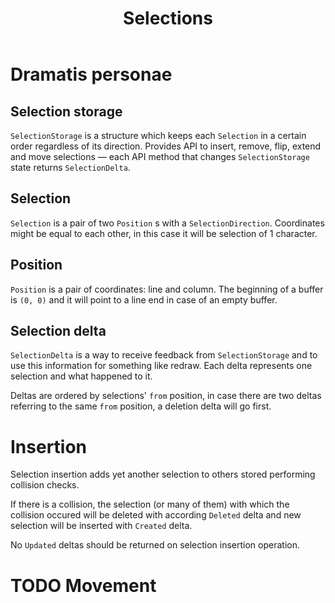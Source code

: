 #+TITLE: Selections

* Dramatis personae
** Selection storage
~SelectionStorage~ is a structure which keeps each ~Selection~ in a certain order
regardless of its direction. Provides API to insert, remove, flip, extend and move selections --- each API method that changes ~SelectionStorage~ state returns ~SelectionDelta~.
** Selection
~Selection~ is a pair of two ~Position~ s with a ~SelectionDirection~. Coordinates might be equal to each other, in this case it will be selection of 1 character.
** Position
~Position~ is a pair of coordinates: line and column. The beginning of a buffer is ~(0, 0)~
and it will point to a line end in case of an empty buffer.
** Selection delta
~SelectionDelta~ is a way to receive feedback from ~SelectionStorage~ and to use this information for something like redraw. Each delta represents one selection and what happened to it.

Deltas are ordered by selections' ~from~ position, in case there are two deltas referring
to the same ~from~ position, a deletion delta will go first.

* Insertion
Selection insertion adds yet another selection to others stored performing collision checks.

If there is a collision, the selection (or many of them) with which the collision occured will be deleted with according ~Deleted~ delta and new selection will be inserted with ~Created~ delta.

No ~Updated~ deltas should be returned on selection insertion operation.

* TODO Movement
